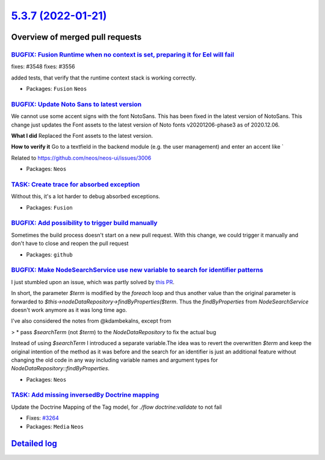`5.3.7 (2022-01-21) <https://github.com/neos/neos-development-collection/releases/tag/5.3.7>`_
==============================================================================================

Overview of merged pull requests
~~~~~~~~~~~~~~~~~~~~~~~~~~~~~~~~

`BUGFIX: Fusion Runtime when no context is set, preparing it for Eel will fail <https://github.com/neos/neos-development-collection/pull/3549>`_
------------------------------------------------------------------------------------------------------------------------------------------------

fixes: #3548
fixes: #3556

added tests, that verify that the runtime context stack is working correctly.

* Packages: ``Fusion`` ``Neos``

`BUGFIX: Update Noto Sans to latest version <https://github.com/neos/neos-development-collection/pull/3545>`_
-------------------------------------------------------------------------------------------------------------

We cannot use some accent signs with the font NotoSans. This has been fixed in the latest version of NotoSans. This change just updates the Font assets to the latest version of Noto fonts v20201206-phase3 as of 2020.12.06.


**What I did**
Replaced the Font assets to the latest version.

**How to verify it**
Go to a textfield in the backend module (e.g. the user management) and enter an accent like `

Related to https://github.com/neos/neos-ui/issues/3006

* Packages: ``Neos``

`TASK: Create trace for absorbed exception <https://github.com/neos/neos-development-collection/pull/3477>`_
------------------------------------------------------------------------------------------------------------

Without this, it's a lot harder to debug absorbed exceptions.

* Packages: ``Fusion``

`BUGFIX: Add possibility to trigger build manually <https://github.com/neos/neos-development-collection/pull/3526>`_
--------------------------------------------------------------------------------------------------------------------

Sometimes the build process doesn't start on a new pull request. With this change, we could trigger it manually and don't have to close and reopen the pull request

* Packages: ``github``

`BUGFIX: Make NodeSearchService use new variable to search for identifier patterns <https://github.com/neos/neos-development-collection/pull/3429>`_
----------------------------------------------------------------------------------------------------------------------------------------------------

I just stumbled upon an issue, which was partly solved by `this PR <https://github.com/neos/neos-development-collection/pull/3165>`_.

In short, the parameter `$term` is modified by the `foreach` loop and thus another value than the original parameter is forwarded to `$this->nodeDataRepository->findByProperties($term`. Thus the `findByProperties` from `NodeSearchService` doesn't work anymore as it was long time ago.

I've also considered the notes from @kdambekalns, except from

>     * pass `$searchTerm` (not `$term`) to the `NodeDataRepository` to fix the actual bug

Instead of using `$searchTerm` I introduced a separate variable.The idea was to revert the overwritten `$term` and keep the original intention of the method as it was before and the search for an identifier is just an additional feature without changing the old code in any way including variable names and argument types for `NodeDataRepository::findByProperties`.

* Packages: ``Neos``

`TASK: Add missing inversedBy Doctrine mapping <https://github.com/neos/neos-development-collection/pull/3524>`_
----------------------------------------------------------------------------------------------------------------

Update the Doctrine Mapping of the Tag model, for `./flow doctrine:validate` to not fail

* Fixes: `#3264 <https://github.com/neos/neos-development-collection/issues/3264>`_
* Packages: ``Media`` ``Neos``

`Detailed log <https://github.com/neos/neos-development-collection/compare/5.3.6...5.3.7>`_
~~~~~~~~~~~~~~~~~~~~~~~~~~~~~~~~~~~~~~~~~~~~~~~~~~~~~~~~~~~~~~~~~~~~~~~~~~~~~~~~~~~~~~~~~~~
